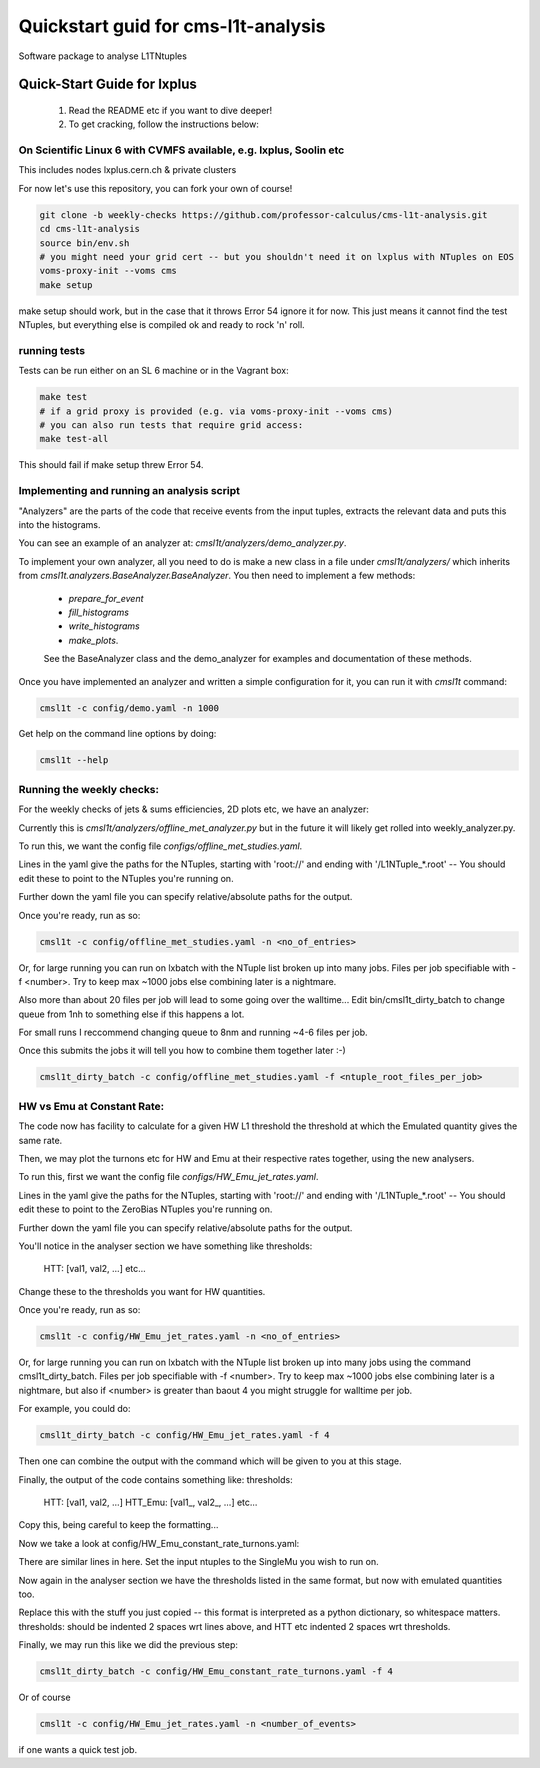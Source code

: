 Quickstart guid for cms-l1t-analysis
============================================
Software package to analyse L1TNtuples

Quick-Start Guide for lxplus
--------------------------------------------
 1. Read the README etc if you want to dive deeper!
 2. To get cracking, follow the instructions below:

On Scientific Linux 6 with CVMFS available, e.g. lxplus, Soolin etc
^^^^^^^^^^^^^^^^^^^^^^^^^^^^^^^^^^^^^^^^^^^^^^^^^^^^^^^^^^^^^^^^^^^^
This includes nodes lxplus.cern.ch & private clusters

For now let's use this repository, you can fork your own of course!

.. code-block:: bash

  git clone -b weekly-checks https://github.com/professor-calculus/cms-l1t-analysis.git
  cd cms-l1t-analysis
  source bin/env.sh
  # you might need your grid cert -- but you shouldn't need it on lxplus with NTuples on EOS
  voms-proxy-init --voms cms
  make setup

make setup should work, but in the case that it throws Error 54 ignore it for now. This just means it cannot find
the test NTuples, but everything else is compiled ok and ready to rock 'n' roll.

running tests
^^^^^^^^^^^^^^^^^^^^^^^^^^^^^^^^^^^^^^^^^^^^
Tests can be run either on an SL 6 machine or in the Vagrant box:

.. code-block:: bash

  make test
  # if a grid proxy is provided (e.g. via voms-proxy-init --voms cms)
  # you can also run tests that require grid access:
  make test-all


This should fail if make setup threw Error 54.


Implementing and running an analysis script
^^^^^^^^^^^^^^^^^^^^^^^^^^^^^^^^^^^^^^^^^^^^
"Analyzers" are the parts of the code that receive events from the input tuples, extracts the relevant data and puts this into the histograms.

You can see an example of an analyzer at: `cmsl1t/analyzers/demo_analyzer.py`.

To implement your own analyzer, all you need to do is make a new class in a file under `cmsl1t/analyzers/` which inherits from `cmsl1t.analyzers.BaseAnalyzer.BaseAnalyzer`.
You then need to implement a few methods:
 - `prepare_for_event`
 - `fill_histograms`
 - `write_histograms`
 - `make_plots`.

 See the BaseAnalyzer class and the demo_analyzer for examples and documentation of these methods.

Once you have implemented an analyzer and written a simple configuration for it, you can run it with `cmsl1t` command:

.. code-block:: bash

  cmsl1t -c config/demo.yaml -n 1000


Get help on the command line options by doing:

.. code-block:: bash

  cmsl1t --help


Running the weekly checks:
^^^^^^^^^^^^^^^^^^^^^^^^^^^^^^^^^^^^^^^^^^^^

For the weekly checks of jets & sums efficiencies, 2D plots etc, we have an analyzer:

Currently this is `cmsl1t/analyzers/offline_met_analyzer.py` but in the future it will likely get rolled into weekly_analyzer.py.

To run this, we want the config file `configs/offline_met_studies.yaml`.

Lines in the yaml give the paths for the NTuples, starting with 'root://' and ending with '/L1NTuple_*.root' -- You should edit these to point to the NTuples you're running on.

Further down the yaml file you can specify relative/absolute paths for the output.

Once you're ready, run as so:

.. code-block:: bash

  cmsl1t -c config/offline_met_studies.yaml -n <no_of_entries>


Or, for large running you can run on lxbatch with the NTuple list broken up into many jobs. Files per job specifiable with -f <number>.
Try to keep max ~1000 jobs else combining later is a nightmare.

Also more than about 20 files per job will lead to some going over the walltime...
Edit bin/cmsl1t_dirty_batch to change queue from 1nh to something else if this happens a lot.

For small runs I reccommend changing queue to 8nm and running ~4-6 files per job.

Once this submits the jobs it will tell you how to combine them together later :-)

.. code-block:: bash

  cmsl1t_dirty_batch -c config/offline_met_studies.yaml -f <ntuple_root_files_per_job>


HW vs Emu at Constant Rate:
^^^^^^^^^^^^^^^^^^^^^^^^^^^^^^^^^^^^^^^^^^^^

The code now has facility to calculate for a given HW L1 threshold the threshold at which the Emulated quantity gives the same rate.

Then, we may plot the turnons etc for HW and Emu at their respective rates together, using the new analysers.

To run this, first we want the config file `configs/HW_Emu_jet_rates.yaml`.

Lines in the yaml give the paths for the NTuples, starting with 'root://' and ending with '/L1NTuple_*.root' -- You should edit these to point to the ZeroBias NTuples you're running on.

Further down the yaml file you can specify relative/absolute paths for the output.

You'll notice in the analyser section we have something like
thresholds:
  HTT: [val1, val2, ...]
  etc...

Change these to the thresholds you want for HW quantities.

Once you're ready, run as so:

.. code-block:: bash

  cmsl1t -c config/HW_Emu_jet_rates.yaml -n <no_of_entries>


Or, for large running you can run on lxbatch with the NTuple list broken up into many jobs using the command cmsl1t_dirty_batch. Files per job specifiable with -f <number>.
Try to keep max ~1000 jobs else combining later is a nightmare, but also if <number> is greater than baout 4 you might struggle for walltime per job.

For example, you could do:

.. code-block:: bash

  cmsl1t_dirty_batch -c config/HW_Emu_jet_rates.yaml -f 4

Then one can combine the output with the command which will be given to you at this stage.

Finally, the output of the code contains something like:
thresholds:
  HTT: [val1, val2, ...]
  HTT_Emu: [val1_, val2_, ...]
  etc...

Copy this, being careful to keep the formatting...

Now we take a look at config/HW_Emu_constant_rate_turnons.yaml:

There are similar lines in here. Set the input ntuples to the SingleMu you wish to run on.

Now again in the analyser section we have the thresholds listed in the same format, but now with emulated quantities too.

Replace this with the stuff you just copied -- this format is interpreted as a python dictionary, so whitespace matters. thresholds: should be indented 2 spaces wrt lines above,
and HTT etc indented 2 spaces wrt thresholds.

Finally, we may run this like we did the previous step:

.. code-block:: bash

  cmsl1t_dirty_batch -c config/HW_Emu_constant_rate_turnons.yaml -f 4

Or of course

.. code-block:: bash

  cmsl1t -c config/HW_Emu_jet_rates.yaml -n <number_of_events>

if one wants a quick test job.
